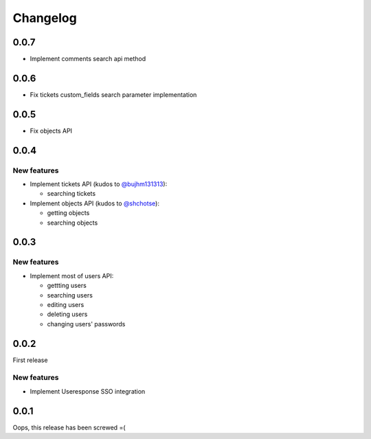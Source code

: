 =========
Changelog
=========

0.0.7
=====

- Implement comments search api method

0.0.6
=====

- Fix tickets custom_fields search parameter implementation

0.0.5
=====

- Fix objects API

0.0.4
=====

New features
------------

- Implement tickets API (kudos to `@bujhm131313 <https://github.com/bujhm131313>`_):

  - searching tickets

- Implement objects API (kudos to `@shchotse <https://github.com/shchotse>`_):

  - getting objects
  - searching objects


0.0.3
=====

New features
------------

- Implement most of users API:

  - gettting users
  - searching users
  - editing users
  - deleting users
  - changing users' passwords

0.0.2
=====

First release

New features
------------

- Implement Useresponse SSO integration


0.0.1
=====

Oops, this release has been screwed =(
